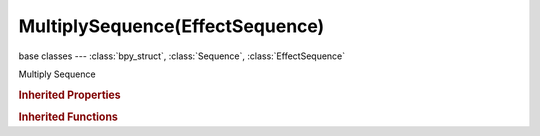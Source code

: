MultiplySequence(EffectSequence)
================================

.. module:: bpy.types

base classes --- :class:`bpy_struct`, :class:`Sequence`, :class:`EffectSequence`

.. class:: MultiplySequence(EffectSequence)

   Multiply Sequence

   .. attribute:: input_1

      First input for the effect strip

      :type: :class:`Sequence`, (never None)

   .. attribute:: input_2

      Second input for the effect strip

      :type: :class:`Sequence`, (never None)

   .. data:: input_count

      :type: int in [0, inf], default 0, (readonly)

   .. classmethod:: bl_rna_get_subclass(id, default=None)
   
      :arg id: The RNA type identifier.
      :type id: string
      :return: The RNA type or default when not found.
      :rtype: :class:`bpy.types.Struct` subclass


   .. classmethod:: bl_rna_get_subclass_py(id, default=None)
   
      :arg id: The RNA type identifier.
      :type id: string
      :return: The class or default when not found.
      :rtype: type


.. rubric:: Inherited Properties

.. hlist::
   :columns: 2

   * :class:`bpy_struct.id_data`
   * :class:`Sequence.name`
   * :class:`Sequence.type`
   * :class:`Sequence.select`
   * :class:`Sequence.select_left_handle`
   * :class:`Sequence.select_right_handle`
   * :class:`Sequence.mute`
   * :class:`Sequence.lock`
   * :class:`Sequence.frame_final_duration`
   * :class:`Sequence.frame_duration`
   * :class:`Sequence.frame_start`
   * :class:`Sequence.frame_final_start`
   * :class:`Sequence.frame_final_end`
   * :class:`Sequence.frame_offset_start`
   * :class:`Sequence.frame_offset_end`
   * :class:`Sequence.frame_still_start`
   * :class:`Sequence.frame_still_end`
   * :class:`Sequence.channel`
   * :class:`Sequence.use_linear_modifiers`
   * :class:`Sequence.blend_type`
   * :class:`Sequence.blend_alpha`
   * :class:`Sequence.effect_fader`
   * :class:`Sequence.use_default_fade`
   * :class:`Sequence.speed_factor`
   * :class:`Sequence.modifiers`
   * :class:`EffectSequence.use_deinterlace`
   * :class:`EffectSequence.alpha_mode`
   * :class:`EffectSequence.use_flip_x`
   * :class:`EffectSequence.use_flip_y`
   * :class:`EffectSequence.use_float`
   * :class:`EffectSequence.use_reverse_frames`
   * :class:`EffectSequence.color_multiply`
   * :class:`EffectSequence.color_saturation`
   * :class:`EffectSequence.strobe`
   * :class:`EffectSequence.use_translation`
   * :class:`EffectSequence.transform`
   * :class:`EffectSequence.use_crop`
   * :class:`EffectSequence.crop`
   * :class:`EffectSequence.use_proxy`
   * :class:`EffectSequence.proxy`

.. rubric:: Inherited Functions

.. hlist::
   :columns: 2

   * :class:`bpy_struct.as_pointer`
   * :class:`bpy_struct.driver_add`
   * :class:`bpy_struct.driver_remove`
   * :class:`bpy_struct.get`
   * :class:`bpy_struct.is_property_hidden`
   * :class:`bpy_struct.is_property_readonly`
   * :class:`bpy_struct.is_property_set`
   * :class:`bpy_struct.items`
   * :class:`bpy_struct.keyframe_delete`
   * :class:`bpy_struct.keyframe_insert`
   * :class:`bpy_struct.keys`
   * :class:`bpy_struct.path_from_id`
   * :class:`bpy_struct.path_resolve`
   * :class:`bpy_struct.property_unset`
   * :class:`bpy_struct.type_recast`
   * :class:`bpy_struct.values`
   * :class:`Sequence.update`
   * :class:`Sequence.strip_elem_from_frame`
   * :class:`Sequence.swap`

